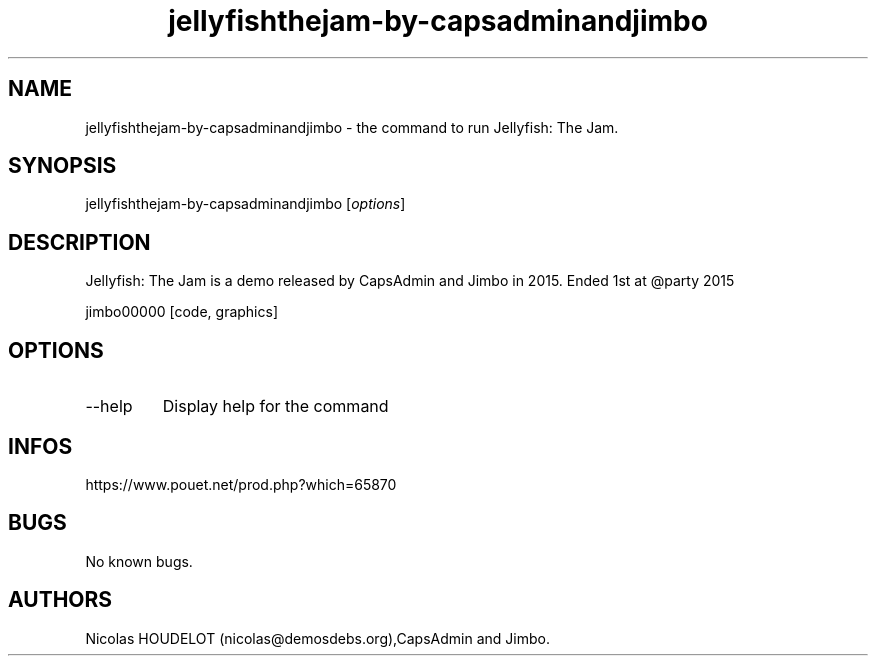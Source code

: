 .\" Automatically generated by Pandoc 2.9.2.1
.\"
.TH "jellyfishthejam-by-capsadminandjimbo" "6" "2024-04-20" "Jellyfish: The Jam User Manuals" ""
.hy
.SH NAME
.PP
jellyfishthejam-by-capsadminandjimbo - the command to run Jellyfish: The
Jam.
.SH SYNOPSIS
.PP
jellyfishthejam-by-capsadminandjimbo [\f[I]options\f[R]]
.SH DESCRIPTION
.PP
Jellyfish: The Jam is a demo released by CapsAdmin and Jimbo in 2015.
Ended 1st at \[at]party 2015
.PP
jimbo00000 [code, graphics]
.SH OPTIONS
.TP
--help
Display help for the command
.SH INFOS
.PP
https://www.pouet.net/prod.php?which=65870
.SH BUGS
.PP
No known bugs.
.SH AUTHORS
Nicolas HOUDELOT (nicolas\[at]demosdebs.org),CapsAdmin and Jimbo.
